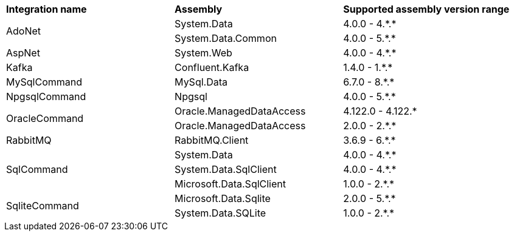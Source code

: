:star: *

|===
|**Integration name** |**Assembly** |**Supported assembly version range**
.2+| AdoNet
| System.Data
| 4.0.0 - 4.{star}.{star}

| System.Data.Common
| 4.0.0 - 5.{star}.{star}

.1+| AspNet
| System.Web
| 4.0.0 - 4.{star}.{star}

.1+| Kafka
| Confluent.Kafka
| 1.4.0 - 1.{star}.{star}

.1+| MySqlCommand
| MySql.Data
| 6.7.0 - 8.{star}.{star}

.1+| NpgsqlCommand
| Npgsql
| 4.0.0 - 5.{star}.{star}

.2+| OracleCommand
| Oracle.ManagedDataAccess
| 4.122.0 - 4.122.{star}

| Oracle.ManagedDataAccess
| 2.0.0 - 2.{star}.{star}

.1+| RabbitMQ
| RabbitMQ.Client
| 3.6.9 - 6.{star}.{star}

.3+| SqlCommand
| System.Data
| 4.0.0 - 4.{star}.{star}

| System.Data.SqlClient
| 4.0.0 - 4.{star}.{star}

| Microsoft.Data.SqlClient
| 1.0.0 - 2.{star}.{star}

.2+| SqliteCommand
| Microsoft.Data.Sqlite
| 2.0.0 - 5.{star}.{star}

| System.Data.SQLite
| 1.0.0 - 2.{star}.{star}

|===
